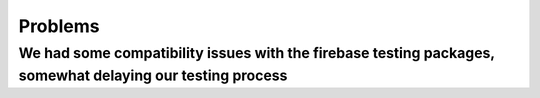 Problems
=========
We had some compatibility issues with the firebase testing packages, somewhat delaying our testing process
-----------------------------------------------------------------------------------------------------------